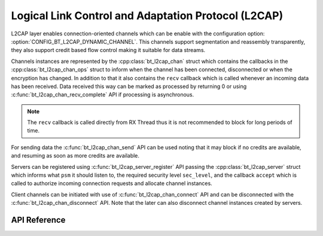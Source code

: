 .. _bt_l2cap:

Logical Link Control and Adaptation Protocol (L2CAP)
####################################################

L2CAP layer enables connection-oriented channels which can be enable with the
configuration option: :option:`CONFIG_BT_L2CAP_DYNAMIC_CHANNEL`. This channels
support segmentation and reassembly transparently, they also support credit
based flow control making it suitable for data streams.

Channels instances are represented by the :cpp:class:`bt_l2cap_chan` struct which
contains the callbacks in the :cpp:class:`bt_l2cap_chan_ops` struct to inform
when the channel has been connected, disconnected or when the encryption has
changed.
In addition to that it also contains the ``recv`` callback which is called
whenever an incoming data has been received. Data received this way can be
marked as processed by returning 0 or using
:c:func:`bt_l2cap_chan_recv_complete` API if processing is asynchronous.

.. note::
  The ``recv`` callback is called directly from RX Thread thus it is not
  recommended to block for long periods of time.

For sending data the :c:func:`bt_l2cap_chan_send` API can be used noting that
it may block if no credits are available, and resuming as soon as more credits
are available.

Servers can be registered using :c:func:`bt_l2cap_server_register` API passing
the :cpp:class:`bt_l2cap_server` struct which informs what ``psm`` it should
listen to, the required security level ``sec_level``, and the callback
``accept`` which is called to authorize incoming connection requests and
allocate channel instances.

Client channels can be initiated with use of :c:func:`bt_l2cap_chan_connect`
API and can be disconnected with the :c:func:`bt_l2cap_chan_disconnect` API.
Note that the later can also disconnect channel instances created by servers.

API Reference
*************

.. doxygengroup:: bt_l2cap
   :project: Zephyr
   :members:

